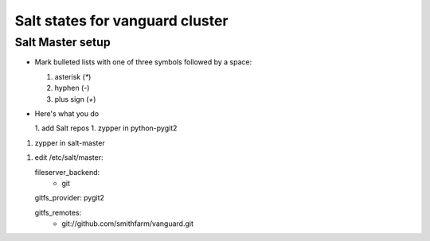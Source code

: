 Salt states for vanguard cluster
================================

Salt Master setup
-----------------

*   Mark bulleted lists with one of three symbols followed by a space:

    1. asterisk (`*`)
    2. hyphen (`-`)
    3. plus sign (`+`)

*  Here's what you do

   1.  add Salt repos
   1.  zypper in python-pygit2

1. zypper in salt-master

1. edit /etc/salt/master::

   fileserver_backend:
     - git

   gitfs_provider: pygit2

   gitfs_remotes:
     - git://github.com/smithfarm/vanguard.git
